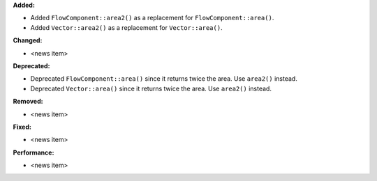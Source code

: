 **Added:**

* Added ``FlowComponent::area2()`` as a replacement for ``FlowComponent::area()``.
* Added ``Vector::area2()`` as a replacement for ``Vector::area()``.

**Changed:**

* <news item>

**Deprecated:**

* Deprecated ``FlowComponent::area()`` since it returns twice the area. Use ``area2()`` instead.
* Deprecated ``Vector::area()`` since it returns twice the area. Use ``area2()`` instead.

**Removed:**

* <news item>

**Fixed:**

* <news item>

**Performance:**

* <news item>
